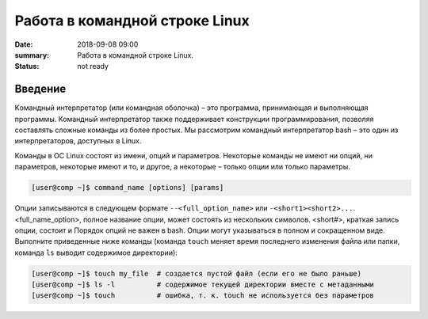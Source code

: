 Работа в командной строке Linux
#################################

:date: 2018-09-08 09:00
:summary: Работа в командной строке Linux.
:status: not ready


.. default-role:: code

Введение
========

Kомандный интерпретатор (или командная оболочка) – это программа, принимающая и выполняющая программы. Командный интерпретатор также поддерживает конструкции программирования, позволяя составлять сложные команды из более простых.
Мы рассмотрим командный интерпретатор bash – это один из интерпретаторов, доступных в Linux.

Команды в ОС Linux состоят из имени, опций и параметров. Некоторые команды не имеют ни опций, ни параметров, некоторые имеют и то, и другое, а некоторые – только опции или только параметры. 

.. code-block:: bash

	[user@comp ~]$ command_name [options] [params]
  
Опции записываются в следующем формате ``--<full_option_name>`` или ``-<short1><short2>...``. <full_name_option>, полное название опции, может состоять из нескольких символов. <short#>, краткая запись опции, состоит и Порядок опций не важен в bash. Опции могут указываться в полном и сокращенном виде. Выполните приведенные ниже команды (команда ``touch`` меняет время последнего изменения файла или папки, команда ``ls`` выводит содержимое директории):

.. code-block:: bash

	[user@comp ~]$ touch my_file  # создается пустой файл (если его не было раньше)
	[user@comp ~]$ ls -l          # содержимое текущей директории вместе с метаданными
	[user@comp ~]$ touch          # ошибка, т. к. touch не используется без параметров
